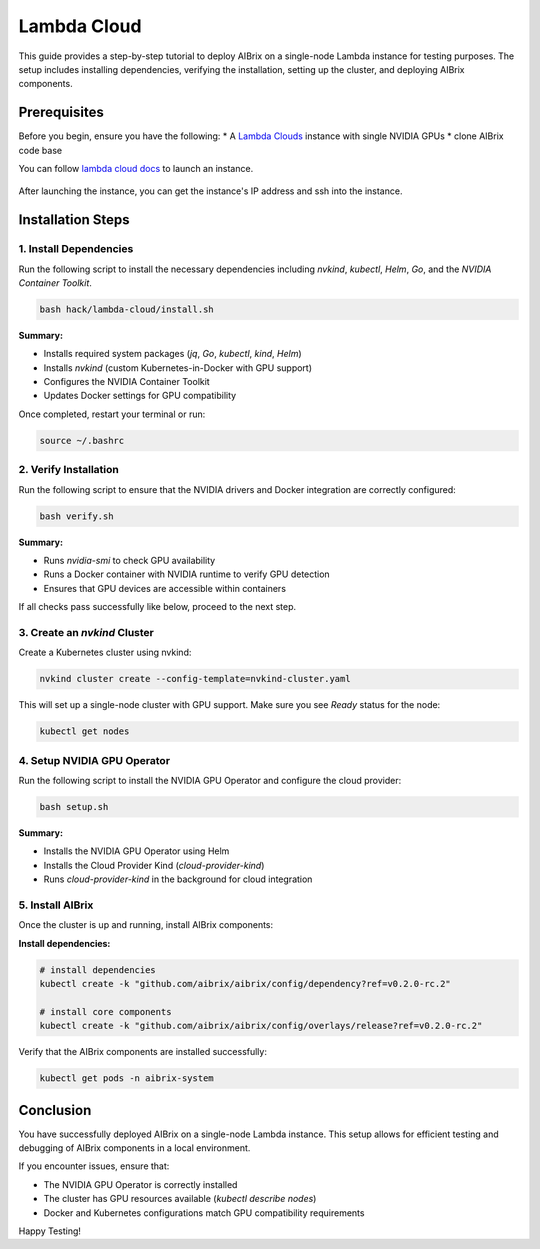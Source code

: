 .. _lambda_cloud:

============
Lambda Cloud
============

This guide provides a step-by-step tutorial to deploy AIBrix on a single-node Lambda instance for testing purposes. The setup includes installing dependencies, verifying the installation, setting up the cluster, and deploying AIBrix components.

Prerequisites
-------------

Before you begin, ensure you have the following:
* A `Lambda Clouds <https://lambdalabs.com/>`_ instance with single NVIDIA GPUs
* clone AIBrix code base

You can follow `lambda cloud docs <https://docs.lambdalabs.com/>`_ to launch an instance.

.. figure:: ../../assets/images/cloud/lambda-cloud-instance.png
    :alt: lambda-cloud-instance
    :width: 70%
    :align: center

After launching the instance, you can get the instance's IP address and ssh into the instance.

.. figure::../../assets/images/cloud/lambda-cloud-ssh.png
    :alt: lambda-cloud-ssh
    :width: 70%
    :align: center


Installation Steps
------------------

1. Install Dependencies
~~~~~~~~~~~~~~~~~~~~~~~

Run the following script to install the necessary dependencies including `nvkind`, `kubectl`, `Helm`, `Go`, and the `NVIDIA Container Toolkit`.

.. code-block:: bash

    bash hack/lambda-cloud/install.sh

**Summary:**

* Installs required system packages (`jq`, `Go`, `kubectl`, `kind`, `Helm`)
* Installs `nvkind` (custom Kubernetes-in-Docker with GPU support)
* Configures the NVIDIA Container Toolkit
* Updates Docker settings for GPU compatibility

.. figure::../../assets/images/cloud/lambda-cloud-installation.png
    :alt: lambda-cloud-installation
    :width: 70%
    :align: center

Once completed, restart your terminal or run:

.. code-block:: bash

    source ~/.bashrc

2. Verify Installation
~~~~~~~~~~~~~~~~~~~~~~
Run the following script to ensure that the NVIDIA drivers and Docker integration are correctly configured:

.. code-block:: bash

    bash verify.sh

**Summary:**

* Runs `nvidia-smi` to check GPU availability
* Runs a Docker container with NVIDIA runtime to verify GPU detection
* Ensures that GPU devices are accessible within containers

If all checks pass successfully like below, proceed to the next step.

.. figure::../../assets/images/cloud/lambda-cloud-verify-installation.png
    :alt: lambda-cloud-verify-installation
    :width: 70%
    :align: center


3. Create an `nvkind` Cluster
~~~~~~~~~~~~~~~~~~~~~~~~~~~~~~~

Create a Kubernetes cluster using nvkind:

.. code-block:: bash

    nvkind cluster create --config-template=nvkind-cluster.yaml

This will set up a single-node cluster with GPU support. Make sure you see `Ready` status for the node:

.. code-block:: bash

    kubectl get nodes


4. Setup NVIDIA GPU Operator
~~~~~~~~~~~~~~~~~~~~~~~~~~~~

Run the following script to install the NVIDIA GPU Operator and configure the cloud provider:

.. code-block:: bash

    bash setup.sh

**Summary:**

* Installs the NVIDIA GPU Operator using Helm
* Installs the Cloud Provider Kind (`cloud-provider-kind`)
* Runs `cloud-provider-kind` in the background for cloud integration

5. Install AIBrix
~~~~~~~~~~~~~~~~~
Once the cluster is up and running, install AIBrix components:

**Install dependencies:**

.. code-block:: bash

    # install dependencies
    kubectl create -k "github.com/aibrix/aibrix/config/dependency?ref=v0.2.0-rc.2"

    # install core components
    kubectl create -k "github.com/aibrix/aibrix/config/overlays/release?ref=v0.2.0-rc.2"

Verify that the AIBrix components are installed successfully:

.. code-block:: bash

    kubectl get pods -n aibrix-system


Conclusion
----------
You have successfully deployed AIBrix on a single-node Lambda instance. This setup allows for efficient testing and debugging of AIBrix components in a local environment.

If you encounter issues, ensure that:

* The NVIDIA GPU Operator is correctly installed
* The cluster has GPU resources available (`kubectl describe nodes`)
* Docker and Kubernetes configurations match GPU compatibility requirements

Happy Testing!
